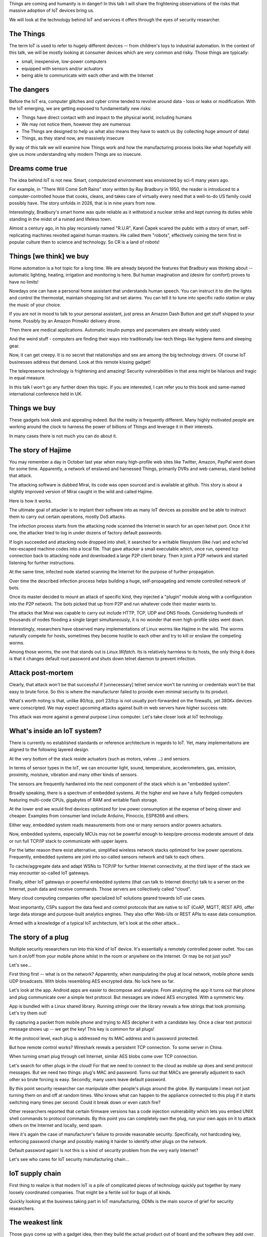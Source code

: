 
Things are coming and humanity is in danger! In this talk I will
share the frightening observations of the risks that massive
adoption of IoT devices bring us.

We will look at the technology behind IoT and services it offers
through the eyes of security researcher.

The Things
==========

The term IoT is used to refer to hugely different devices -- from children's
toys to industrial automation. In the context of this talk, we will be mostly
looking at consumer devices which are very common and risky. Those things are
typically:

* small, inexpensive, low-power computers
* equipped with sensors and/or actuators
* being able to communicate with each other and with the Internet

The dangers
===========

Before the IoT era, computer glitches and cyber crime tended
to revolve around data - loss or leaks or modification. With the IoT
emerging, we are getting exposed to fundamentally new risks:

* Things have direct contact with and impact to the physical world, including humans
* We may not notice them, however they are numerous
* The Things are designed to help us what also means they have to watch us (by collecting
  huge amount of data)
* Things, as they stand now, are massively insecure

By way of this talk we will examine how Things work and how the manufacturing
process looks like what hopefully will give us more understanding why
modern Things are so insecure.

Dreams come true
================

The idea behind IoT is not new. Smart, computerized environment was
envisioned by sci-fi many years ago.

For example, in "There Will Come Soft Rains" story written by Ray Bradbury in 1950,
the reader is introduced to a computer-controlled house that cooks, cleans, and takes
care of virtually every need that a well-to-do US family could possibly have. The story
unfolds in 2026, that is in nine years from now.

Interestingly, Bradbury's smart home was quite reliable as it withstood a nuclear strike
and kept running its duties while standing in the midst of a ruined and lifeless town.

Almost a century ago, in his play recursively named "R.U.R", Karel Čapek scared the
public with a story of smart, self-replicating machines revolted against human masters.
He called them "robots", effectively coining the term first in popular culture
then to science and technology. So CR is a land of robots!

Things [we think] we buy
========================

Home automation is a hot topic for a long time. We are already beyond the features that
Bradbury was thinking about -- automatic lighting, heating, irrigation and monitoring is
here. But human imagination and (desire for comfort) proves to have no limits!

Nowdays one can have a personal home assistant that understands human speech. You
can instruct it to dim the lights and control the thermostat, maintain shopping list
and set alarms. You can tell it to tune into specific radio station or play the
music of your choice.

If you are not in mood to talk to your personal assistant, just press an Amazon Dash Button
and get stuff shipped to your home. Possibly by an Amazon PrimeAir delivery drone.

Then there are medical applications. Automatic insulin pumps and pacemakers are
already widely used.

And the weird stuff - computers are finding their ways into traditionally
low-tech things like hygiene items and sleeping gear.

Now, it can get creepy. It is no secret that relationships and sex are among
the big technology drivers. Of course IoT businesses address that demand.
Look at this remote kissing gadget!

The telepresence technology is frightening and amazing! Security vulnerabilities
in that area might be hilarious and tragic in equal measure.

In this talk I won't go any further down this topic. If you are interested, I
can refer you to this book and same-named international conference held in UK.

Things we buy
=============

These gadgets look sleek and appealing indeed. But the reality is frequently
different. Many highly motivated people are working around the clock to
harness the power of billions of Things and leverage it in their interests.

In many cases there is not much you can do about it.

The story of Hajime
===================

You may remember a day in October last year when many high-profile web sites
like Twitter, Amazon, PayPal went down for some time. Apparently, a network
of enslaved and harnessed Things, primarily DVRs and web cameras, stand behind
that attack.

The attacking software is dubbed Mirai, its code was open sourced and is
available at github. This story is about a slightly improved version of
Mirai caught in the wild and called Hajime.

Here is how it works.

The ultimate goal of attacker is to implant their software into as many
IoT devices as possible and be able to instruct them to carry out certain
operations, mostly DoS attacks.

The infection process starts from the attacking node scanned the Internet
in search for an open telnet port. Once it hit one, the attacker tried
to log in under dozens of factory default passwords.

If login succeeded and attacking node dropped into shell, it searched for
a writable filesystem (like /var) and echo'ed hex-escaped machine codes
into a local file. That gave attacker a small executable which, once run,
opened tcp connection back to attacking node and downloaded a large P2P
client binary. Then it joint a P2P network and started listening for further
instructions.

At the same time, infected node started scanning the Internet for the
purpose of further propagation.

Over time the described infection process helps building a huge,
self-propagating and remote controlled network of bots.

Once its master decided to mount an attack of specific kind, they
injected a "plugin" module along with a configuration into the P2P
network. The bots picked that up from P2P and run whatever code
their master wants to.

The attacks that Mirai was capable to carry out include HTTP, TCP, UDP and
DNS floods. Considering hundreds of thousands of nodes flooding a single target
simultaneously, it is no wonder that even high-profile sides went down.

Interestingly, researchers have observed many implementations of Linux
worms like Hajime in the wild. The worms naturally compete for hosts,
sometimes they become hostile to each other and try to kill or enslave
the competing worms.

Among those worms, the one that stands out is `Linux.Wifatch`. Its is
relatively harmless to its hosts, the only thing it does is that it
changes default root password and shuts down telnet daemon to prevent
infection.

Attack post-mortem
==================

Clearly, that attack won't be that successful if [unnecessary] telnet
service won't be running or credentials won't be that easy to brute force.
So this is where the manufacturer failed to provide even minimal security
to its product.

What's worth noting is that, unlike 80/tcp, port 23/tcp is not usually
port-forwarded on the firewalls, yet 380K+ devices were conscripted.
We may expect upcoming attacks against built-in web servers have higher
success rate.

This attack was more against a general purpose Linux computer. Let's
take closer look at IoT technology.

What's inside an IoT system?
============================

There is currently no established standards or reference architecture in regards
to IoT. Yet, many implementations are aligned to the following layered design.

At the very bottom of the stack reside actuators (such as motors, valves ...) and
sensors.

In terms of sensor types in the IoT, we can encounter light, sound, temperature,
accelerometers, gas, emission, proximity, moisture, vibration and many other
kinds of sensors.

The sensors are frequently hardwired into the next component of the stack which
is an "embedded system".

Broadly speaking, there is a spectrum of embedded systems. At the higher end
we have a fully fledged computers featuring multi-code CPUs, gigabytes of RAM
and writable flash storage.

At the lower end we would find devices optimized for low power consumption
at the expense of being slower and cheaper. Examples from consumer land
include Arduino, Pinoccio, ESP8266 and others.

Either way, embedded system reads measurements from one or many sensors and/or
powers actuators.

Now, embedded systems, especially MCUs may not be powerful enough to keep/pre-process
moderate amount of data or run full TCP/IP stack to communicate with upper layers.

For the latter reason there exist alternative, simplified wireless network stacks
optimized for low power operations. Frequently, embedded systems are joint into
so-called sensors network and talk to each others.

To cache/aggregate data and adapt WSNs to TCP/IP for further Internet connectivity,
at the third layer of the stack we may encounter so-called IoT gateways.

Finally, either IoT gateways or powerful embedded systems (that can talk to Internet
directly) talk to a server on the Internet, push data and receive commands. Those
servers are collectively called "cloud".

Many cloud computing companies offer specialized IoT solutions geared towards
IoT use cases.

Most importantly, CSPs support the data feed and control protocols that are native
to IoT (CoAP, MQTT, REST API), offer large data storage and purpose-built
analytics engines. They also offer Web-UIs or REST APIs to ease
data consumption.

Armed with a knowledge of a typical IoT architecture, let's look at the other attack...

The story of a plug
===================

Multiple security researchers run into this kind of IoT device. It's essentially
a remotely controlled power outlet. You can turn it on/off from your mobile
phone whilst in the room or anywhere on the Internet. Or may be not just you?

Let's see...

First thing first -- what is on the network? Apparently, when manipulating the plug
at local network, mobile phone sends UDP broadcasts. With blobs resembling
AES encrypted data. No luck here so far.

Let's look at the app. Android apps are easier to decompose and analyze. From
analyzing the app it turns out that phone and plug communicate over a simple text
protocol. But messages are indeed AES encrypted. With a symmetric key.

App is bundled with a Linux shared library. Running `strings` over the library
reveals a few strings that look promising. Let's try them out!

By capturing a packet from mobile phone and trying to AES decipher it with
a candidate key. Once a clear text protocol message shows up -- we get
the key! This key is common for all plugs!

At the protocol level, each plug is addressed my its MAC address and
is password protected.

But how remote control works? Wireshark reveals a persistent TCP connection.
To some server in China.

When turning smart plug through cell Internet, similar AES blobs come over TCP
connection.

Let's search for other plugs in the cloud! For that we need to connect to the cloud
as mobile up does and send protocol messages. But we need two things: plug's MAC and
password. Turns out that MACs are generally adjustent to each other so brute forcing
is easy. Secondly, many users leave default password.

By this point security researcher can manipulate other people's plugs around the
globe. By manipulate I mean not just turning them on and off at random times.
Who knows what can happen to the appliance connected to this plug if it starts
switching many times per second. Could it break down or even catch fire?

Other researchers reported that certain firmware versions has a code injection
vulnerability which lets you embed UNIX shell commands to protocol commands.
By this point you can completely own the plug, run your own apps on it to attack
others on the Internet and locally, send spam.

Here it's again the case of manufacturer's failure to provide reasonable
security. Specifically, not hardcoding key, enforcing password change
and possibly making it harder to identify other plugs on the network.

Default password again! Is not this is a kind of security problem
from the very early Internet?

Let's see who cares for IoT security manufacturing chain...

IoT supply chain
================

First thing to realize is that modern IoT is a pile of complicated
pieces of technology quickly put together by many loosely coordinated
companies. That might be a fertile soil for bugs of all kinds.

Quickly looking at the business taking part in IoT manufacturing,
ODMs is the main source of grief for security researchers.

The weakest link
================

Those guys come up with a gadget idea, then they build the actual product
out of board and the software they add over. The technology they rely
on has become incredibly accessible. Practically a single-person
enterprise can build an IoT device out of, for example, Raspberry Pi.
No wonder that ODMs are really numerous. The majority if ODMs are coming
from China. Some are startups, some are crowdfunded.

Their business model is - the fastest, cheapest and most feature-rich wins.
No wonder that ODMs do not have proper resources and expertise for proper
security.

Technically, the software ODMs produce tops the vulns statistics. Not
only they program the device application, sometimes they also take the
CSP role by hosting their own servers, building their own web and mobile
apps.

So ODMs contribute one or more layers of software.

Who cares about security?
=========================


Factors of insecurity
=====================

Let's see what makes present day's IoT massively insecure.

IoT is hot
----------

IoT is the new hot thing. To stay competitive, businesses have to
get into that bandwagon. And it is not that hard, given the
crucial electronic components are readily available and businesses
are masters of their products.

That extends to traditionally offline businesses. The simplest
thing for them is to just bring their offline product online.

IoT is cool
-----------

People want cool stuff! That creates demand that businesses
naturally want to meet.

IoT is paradoxical
------------------

IoT is easy
-----------

IoT is messy
------------

We have seen how complicated IoT software can get. It is touched
by many teams

IoT is misunderstood
--------------------

IoT is vulnerable
-----------------

The engineers who are used to work with their offline products
may not realize that once they get their product online,
millions of hackers might try getting a profit from its vulns.

Coupled with their inexperience with IT security, that explains
why in IoT we encounter naive, almost forgotten vulnerabilities
like guessable passwords or code injections.

Additionally, devices are easier for attacker to get a hold on
compared to conventional computers locked down in office
buildings.

IoT is powerful
---------------

IoT is hard to mitigate
-----------------------


The story of smart lights
=========================

So far we looked at a relatively simple attacks. Probably because
targets were not sufficiently guarded. Let's look at the high-end
IoT -- Philips Hue smart lights.

These are probably the most popular and quality lighting solutions.
The system lets you turn lights, change luminosity and color. All from
your smartphone or proprietary switches, timers or other home automation
systems like Amazon Echo.

From technical perspective, bulb is built on an Atmel SoC. The SoC
contains an MCU, AES accelerator and a wireless networking module
supporting Zigbee stack.

The bulbs, switches and IoT gateway form a PAN over Zigbee network.
The gateway also participates in Wi-Fi network, supports REST API
(for each bulb) and can also be accessible from the Internet via
a cloud proxy.

The attack
----------

ZigBee is a proprietary network protocol designed for low power, short
range wireless networks. Network traffic is encrypted with a key shared
among all nodes in local network.

When a new node enters network, a neighbour node sends it network key encrypted
with a single, static "master" key. That master key is supposed to be
only available to vendors affiliated with the ZigBee alliance.

Needless to say that master key was leaked in 2015 and is now publicly available.
Hence node joining network leaks network key.

As a way to mitigate that, the ZigBee Light Link protocol adds proximity
check so that network will only give out its shared key to new nodes
emitting weak signal which is an indication of being close.

Despite that measure, researchers were able to find a bug in open source
Atmel's BitCloud library which lets them to reset the bulb to factory default
and trick it to skip the proximity check.

By that point researchers were able to join any ZigBee network
from a distance of hundred meters.

Next goal for researchers was to plant their code into the bulb.
The only way is to reflash the bulb via software update. Trouble is
that firmware images are signed and checked on bulb boot up.

Researchers performed side channel attack on the bootloader which
computes firmware signature with its AES module. Turned out that
making bootloader computing many different (incorrect) signatures
while watching bulb's power consumption patterns reveals the key.

By this point researchers were able to build compromised firmware
and plant it into a single bulb by flying a drone carrying a compromised
bulb near a network of bulbs uploading malicious firmware.

Once a single bulb in a ZigBee network is compromised, work starts
spreading quickly. It's virtually impossible to stop its propagation
for as long as a single infected bulb is running on the network.

This attack could be used to make bulbs misbehaving or brick them.
Also, bulb's on-board radio could be used for jamming other 2.4GHz
radios.

Who cares about security
========================

In their report, security researchers mentioned Philips being extremely
responsive and helpful. They quickly fixed the immediate cause of the vulnerability
which is ability to reset bulb and make it skipping proximity check.

Though the root cause is again hardcoded encryption keys which is a
design flaw of the ZigBee protocol. Security through obscurity never
works!

Major attack vectors
====================




IoT future
==========

Speaking of further IoT development, the major research trend is about making
Things more autonomous and less deterministic. Major ingredients to this are:

* context awareness through more sophisticated sensors
* independent reasoning through massive data processing and analysis
* interoperability for the purpose of auto-organising, ad-hoc systems
